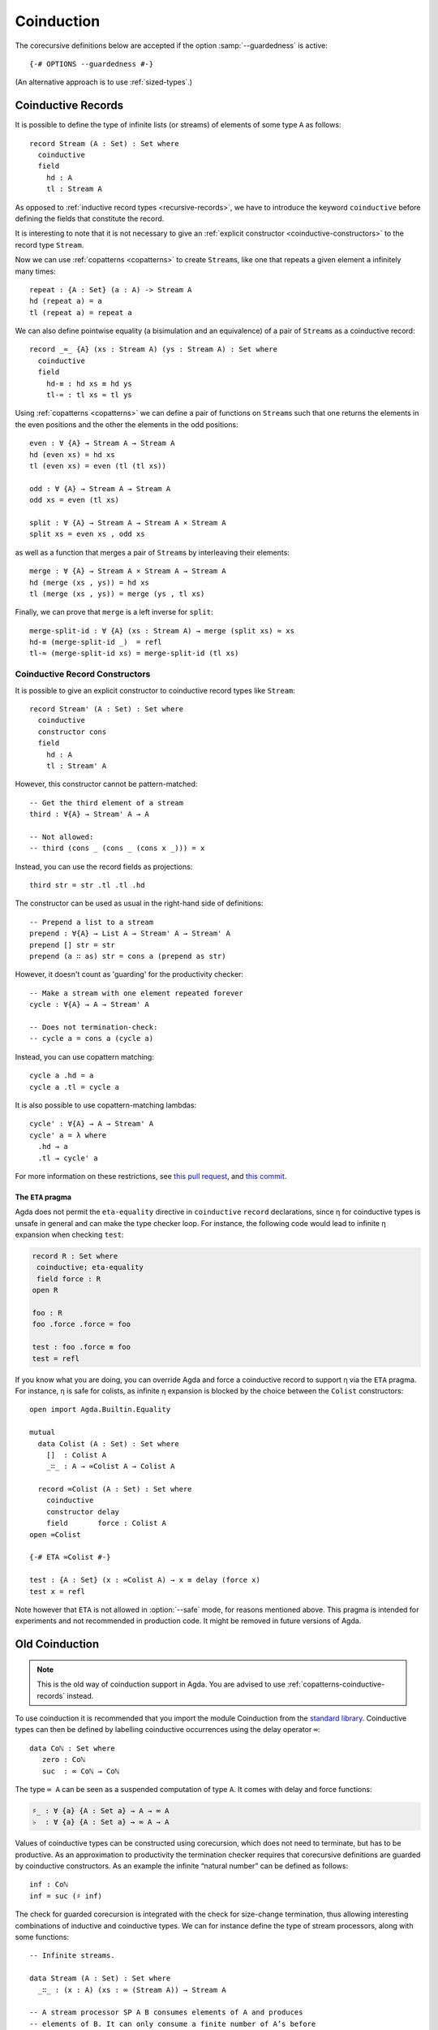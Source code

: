 .. _coinduction:

***********
Coinduction
***********

The corecursive definitions below are accepted if the option
:samp:`--guardedness` is active:

::

  {-# OPTIONS --guardedness #-}

(An alternative approach is to use :ref:`sized-types`.)

..
  ::
  module language.coinduction where

  open import Agda.Builtin.Nat
  open import Agda.Builtin.Bool
  open import Agda.Builtin.Equality
  open import Agda.Builtin.List

  module newcoinduction where

.. _copatterns-coinductive-records:

Coinductive Records
-------------------

It is possible to define the type of infinite lists (or streams) of
elements of some type ``A`` as follows:

::

    record Stream (A : Set) : Set where
      coinductive
      field
        hd : A
        tl : Stream A

As opposed to :ref:`inductive record types <recursive-records>`, we have to introduce the keyword
``coinductive`` before defining the fields that constitute the record.

It is interesting to note that it is not necessary to give an :ref:`explicit
constructor <coinductive-constructors>` to the record type ``Stream``.

..
  ::

    open Stream

    record _×_ (A B : Set) : Set where
      inductive
      constructor _,_
      field
        fst : A
        snd : B

Now we can use :ref:`copatterns <copatterns>` to create ``Stream``\s, like one that
repeats a given element ``a`` infinitely many times::

    repeat : {A : Set} (a : A) -> Stream A
    hd (repeat a) = a
    tl (repeat a) = repeat a

We can also define pointwise equality (a bisimulation and an equivalence) of a pair of ``Stream``\s as a
coinductive record::

    record _≈_ {A} (xs : Stream A) (ys : Stream A) : Set where
      coinductive
      field
        hd-≡ : hd xs ≡ hd ys
        tl-≈ : tl xs ≈ tl ys

Using :ref:`copatterns <copatterns>` we can define a pair of functions
on ``Stream``\s such that one returns the elements in
the even positions and the other the elements in the odd positions:

..
  ::

    open _≈_

::

    even : ∀ {A} → Stream A → Stream A
    hd (even xs) = hd xs
    tl (even xs) = even (tl (tl xs))

    odd : ∀ {A} → Stream A → Stream A
    odd xs = even (tl xs)

    split : ∀ {A} → Stream A → Stream A × Stream A
    split xs = even xs , odd xs

as well as a function that merges a pair of ``Stream``\s by interleaving their elements:

::

    merge : ∀ {A} → Stream A × Stream A → Stream A
    hd (merge (xs , ys)) = hd xs
    tl (merge (xs , ys)) = merge (ys , tl xs)

Finally, we can prove that ``merge`` is a left inverse for ``split``:

::

    merge-split-id : ∀ {A} (xs : Stream A) → merge (split xs) ≈ xs
    hd-≡ (merge-split-id _)  = refl
    tl-≈ (merge-split-id xs) = merge-split-id (tl xs)

.. _coinductive-constructors:

Coinductive Record Constructors
^^^^^^^^^^^^^^^^^^^^^^^^^^^^^^^

It is possible to give an explicit constructor to coinductive record types like ``Stream``:

::

    record Stream' (A : Set) : Set where
      coinductive
      constructor cons
      field
        hd : A
        tl : Stream' A

..
  ::

    open Stream'

However, this constructor cannot be pattern-matched:

::

    -- Get the third element of a stream
    third : ∀{A} → Stream' A → A

    -- Not allowed:
    -- third (cons _ (cons _ (cons x _))) = x

Instead, you can use the record fields as projections:

::

    third str = str .tl .tl .hd

The constructor can be used as usual in the right-hand side of definitions:

::

    -- Prepend a list to a stream
    prepend : ∀{A} → List A → Stream' A → Stream' A
    prepend [] str = str
    prepend (a ∷ as) str = cons a (prepend as str)

However, it doesn't count as 'guarding' for the productivity checker:

::

    -- Make a stream with one element repeated forever
    cycle : ∀{A} → A → Stream' A

    -- Does not termination-check:
    -- cycle a = cons a (cycle a)

Instead, you can use copattern matching:

::

    cycle a .hd = a
    cycle a .tl = cycle a

It is also possible to use copattern-matching lambdas:

::

    cycle' : ∀{A} → A → Stream' A
    cycle' a = λ where
      .hd → a
      .tl → cycle' a


For more information on these restrictions, see `this pull request <https://github.com/agda/agda/pull/4611>`_,
and `this commit <https://github.com/agda/agda/commit/d771ac257ee9a1f9662364e5db8a50f9994dac49>`_.

.. _eta-pragma:

The ``ETA`` pragma
__________________

Agda does not permit the ``eta-equality`` directive in ``coinductive`` ``record`` declarations,
since η for coinductive types is unsafe in general and can make the type checker loop.
For instance, the following code would lead to infinite η expansion when checking ``test``:

.. code-block:: agda

  record R : Set where
   coinductive; eta-equality
   field force : R
  open R

  foo : R
  foo .force .force = foo

  test : foo .force ≡ foo
  test = refl

If you know what you are doing, you can override Agda and force a coinductive record to support η via the ``ETA`` pragma.
For instance, η is safe for colists, as infinite η expansion is blocked by the choice between the ``Colist`` constructors:

..
  ::
  module COLIST where
    -- place in module to avoid clashing with another _∷_ below

::

    open import Agda.Builtin.Equality

    mutual
      data Colist (A : Set) : Set where
        []  : Colist A
        _∷_ : A → ∞Colist A → Colist A

      record ∞Colist (A : Set) : Set where
        coinductive
        constructor delay
        field       force : Colist A
    open ∞Colist

    {-# ETA ∞Colist #-}

    test : {A : Set} (x : ∞Colist A) → x ≡ delay (force x)
    test x = refl

Note however that ``ETA`` is not allowed in :option:`--safe` mode, for reasons mentioned above.
This pragma is intended for experiments and not recommended in production code.
It might be removed in future versions of Agda.

.. _old-coinduction:

Old Coinduction
---------------

.. note::
   This is the old way of coinduction support in Agda. You are advised to use
   :ref:`copatterns-coinductive-records` instead.

To use coinduction it is recommended that you import the module Coinduction from the `standard library <https://wiki.portal.chalmers.se/agda/pmwiki.php?n=Libraries.StandardLibrary>`_. Coinductive types can then be defined by labelling coinductive occurrences using the delay operator ``∞``:

..
  ::

  open import Agda.Builtin.Coinduction

::

  data Coℕ : Set where
     zero : Coℕ
     suc  : ∞ Coℕ → Coℕ

The type ``∞ A`` can be seen as a suspended computation of type ``A``. It comes with delay and force functions:

.. code-block:: agda

  ♯_ : ∀ {a} {A : Set a} → A → ∞ A
  ♭  : ∀ {a} {A : Set a} → ∞ A → A

Values of coinductive types can be constructed using corecursion, which does not need to terminate, but has to be productive. As an approximation to productivity the termination checker requires that corecursive definitions are guarded by coinductive constructors. As an example the infinite “natural number” can be defined as follows:
::

  inf : Coℕ
  inf = suc (♯ inf)

The check for guarded corecursion is integrated with the check for size-change termination, thus allowing interesting combinations of inductive and coinductive types. We can for instance define the type of stream processors, along with some functions:
::

  -- Infinite streams.

  data Stream (A : Set) : Set where
    _∷_ : (x : A) (xs : ∞ (Stream A)) → Stream A

  -- A stream processor SP A B consumes elements of A and produces
  -- elements of B. It can only consume a finite number of A’s before
  -- producing a B.

  data SP (A B : Set) : Set where
    get : (f : A → SP A B) → SP A B
    put : (b : B) (sp : ∞ (SP A B)) → SP A B

  -- The function eat is defined by an outer corecursion into Stream B
  -- and an inner recursion on SP A B.

  eat : ∀ {A B} → SP A B → Stream A → Stream B
  eat (get f)    (a ∷ as) = eat (f a) (♭ as)
  eat (put b sp) as       = b ∷ ♯ eat (♭ sp) as

  -- Composition of stream processors.

  _∘_ : ∀ {A B C} → SP B C → SP A B → SP A C
  get f₁    ∘ put x sp₂ = f₁ x ∘ ♭ sp₂
  put x sp₁ ∘ sp₂       = put x (♯ (♭ sp₁ ∘ sp₂))
  sp₁       ∘ get f₂    = get (λ x → sp₁ ∘ f₂ x)

It is also possible to define “coinductive families”. It is recommended not to use the delay constructor (``♯_``) in a constructor’s index expressions. The following definition of equality between coinductive “natural numbers” is discouraged:

::

  data _≈’_ : Coℕ → Coℕ → Set where
    zero : zero ≈’ zero
    suc  : ∀ {m n} → ∞ (m ≈’ n) → suc (♯ m) ≈’ suc (♯ n)

The recommended definition is the following one:
::

  data _≈_ : Coℕ → Coℕ → Set where
    zero : zero ≈ zero
    suc  : ∀ {m n} → ∞ (♭ m ≈ ♭ n) → suc m ≈ suc n

